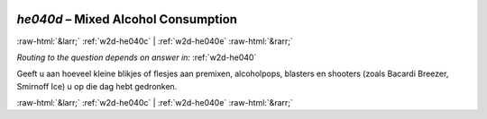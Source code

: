 .. _w2d-he040d:

 
 .. role:: raw-html(raw) 
        :format: html 

`he040d` – Mixed Alcohol Consumption
====================================


:raw-html:`&larr;` :ref:`w2d-he040c` | :ref:`w2d-he040e` :raw-html:`&rarr;` 

*Routing to the question depends on answer in:* :ref:`w2d-he040`

Geeft u aan hoeveel kleine blikjes of flesjes aan premixen, alcoholpops, blasters en
shooters (zoals Bacardi Breezer, Smirnoff Ice) u op die dag hebt gedronken. 


.. image:: ../_screenshots/w2-he040d.png


:raw-html:`&larr;` :ref:`w2d-he040c` | :ref:`w2d-he040e` :raw-html:`&rarr;` 

